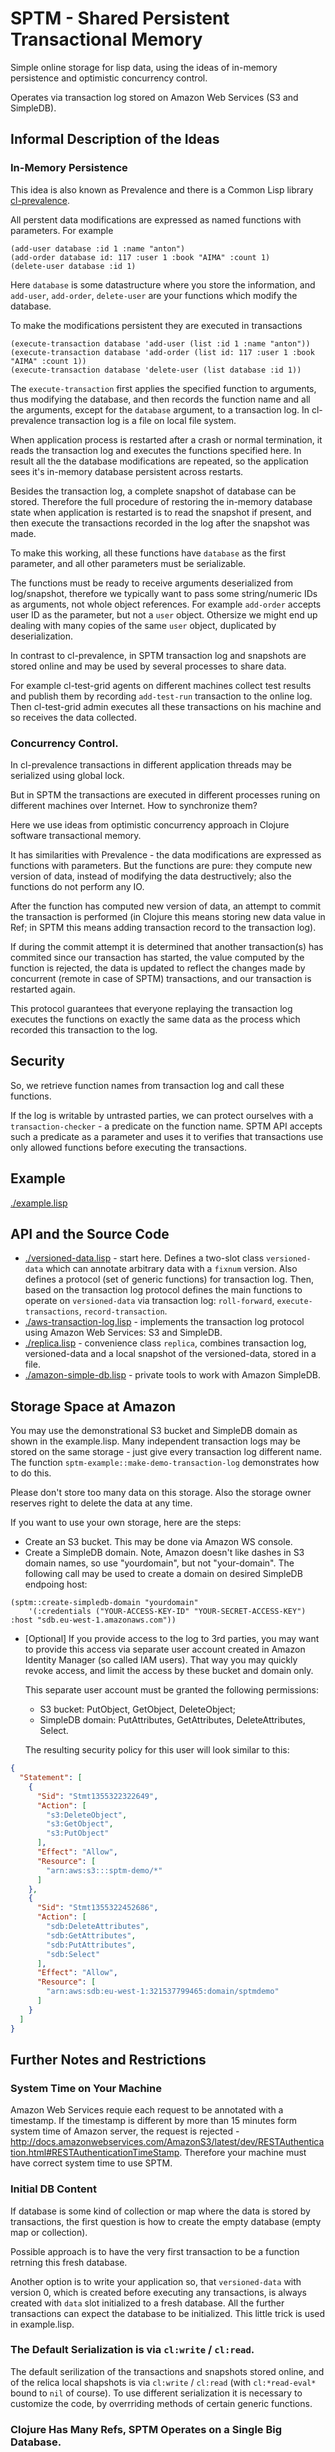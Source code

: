 * SPTM - Shared Persistent Transactional Memory
  Simple online storage for lisp data, using the ideas of in-memory 
  persistence and optimistic concurrency control.

  Operates via transaction log stored on Amazon Web Services (S3 and SimpleDB).

** Informal Description of the Ideas
*** In-Memory Persistence
   This idea is also known as Prevalence and there is a Common Lisp
   library [[http://common-lisp.net/project/cl-prevalence/][cl-prevalence]].
   
   All perstent data modifications are expressed as named functions
   with parameters. For example
   
#+BEGIN_SRC common-lisp
   (add-user database :id 1 :name "anton")
   (add-order database id: 117 :user 1 :book "AIMA" :count 1)
   (delete-user database :id 1)
#+END_SRC
   Here =database= is some datastructure where you store the information,
   and =add-user=, =add-order=, =delete-user= are your functions which
   modify the database.
   
   To make the modifications persistent they are executed in transactions
#+BEGIN_SRC common-lisp
   (execute-transaction database 'add-user (list :id 1 :name "anton"))
   (execute-transaction database 'add-order (list id: 117 :user 1 :book "AIMA" :count 1))
   (execute-transaction database 'delete-user (list database :id 1))
#+END_SRC
   
   The =execute-transaction= first applies the specified function to arguments,
   thus modifying the database, and then records the function name and all the arguments,
   except for the =database= argument, to a transaction log. In cl-prevalence
   transaction log is a file on local file system.
   
   When application process is restarted after a crash or normal termination,
   it reads the transaction log and executes the functions specified here.
   In result all the the database modifications are repeated, so the
   application sees it's in-memory database persistent across restarts.
   
   Besides the transaction log, a complete snapshot of database can be stored.
   Therefore the full procedure of restoring the in-memory database state
   when application is restarted is to read the snapshot if present, and then
   execute the transactions recorded in the log after the snapshot was made.
   
   To make this working, all these functions have =database= as the first
   parameter, and all other parameters must be serializable.

   The functions must be ready to receive arguments deserialized from log/snapshot,
   therefore we typically want to pass some string/numeric IDs as arguments,
   not whole object references. For example =add-order= accepts user ID as
   the parameter, but not a =user= object. Othersize we might end up
   dealing with many copies of the same =user= object, duplicated by
   deserialization.
   
   In contrast to cl-prevalence, in SPTM transaction log and snapshots
   are stored online and may be used by several processes to share data.
   
   For example cl-test-grid agents on different machines collect test
   results and publish them by recording =add-test-run= transaction
   to the online log. Then cl-test-grid admin executes all these transactions
   on his machine and so receives the data collected.
     
*** Concurrency Control.

   In cl-prevalence transactions in different application threads
   may be serialized using global lock.
   
   But in SPTM the transactions are executed in different processes
   runing on different machines over Internet. How to synchronize them?
   
   Here we use ideas from optimistic concurrency approach in Clojure
   software transactional memory.

   It has similarities with Prevalence - the data modifications are expressed as
   functions with parameters. But the functions are pure: they
   compute new version of data, instead of modifying the data destructively;
   also the functions do not perform any IO.

   After the function has computed new version of data, an attempt to
   commit the transaction is performed (in Clojure this means storing
   new data value in Ref; in SPTM this means adding transaction record
   to the transaction log).

   If during the commit attempt it is determined that another transaction(s)
   has commited since our transaction has started, the value computed by
   the function is rejected, the data is updated to reflect the changes
   made by concurrent (remote in case of SPTM) transactions,
   and our transaction is restarted again.

   This protocol guarantees that everyone replaying the transaction log
   executes the functions on exactly the same data as the process
   which recorded this transaction to the log.

** Security
   So, we retrieve function names from transaction log and call these functions.

   If the log is writable by untrasted parties, we can protect ourselves with
   a =transaction-checker= - a predicate on the function name. SPTM API
   accepts such a predicate as a parameter and uses it to verifies that
   transactions use only allowed functions before executing the transactions.

** Example
   [[./example.lisp]]
   
** API and the Source Code
   - [[./versioned-data.lisp]] - start here. Defines a two-slot class
     =versioned-data= which can annotate arbitrary data with a =fixnum= version.
     Also defines a protocol (set of generic functions) for transaction log.
     Then, based on the transaction log protocol defines the main functions to
     operate on =versioned-data= via transaction log: =roll-forward=, 
     =execute-transactions=, =record-transaction=.
   - [[./aws-transaction-log.lisp]] - implements the transaction log protocol using
     Amazon Web Services: S3 and SimpleDB.
   - [[./replica.lisp]] - convenience class =replica=, combines transaction log,
     versioned-data and a local snapshot of the versioned-data, stored in a file.
   - [[./amazon-simple-db.lisp]] - private tools to work with Amazon SimpleDB.

** Storage Space at Amazon
   You may use the demonstrational S3 bucket and SimpleDB domain as shown
   in the example.lisp. Many independent transaction logs may be stored
   on the same storage - just give every transaction log different name.
   The function =sptm-example::make-demo-transaction-log= demonstrates how to do this.

   Please don't store too many data on this storage. Also the storage
   owner reserves right to delete the data at any time.

   If you want to use your own storage, here are the steps:
   - Create an S3 bucket. This may be done via Amazon WS console.
   - Create a SimpleDB domain. Note, Amazon doesn't like dashes in S3
     domain names, so use "yourdomain", but  not "your-domain". The following
     call may be used to create a domain on desired SimpleDB endpoing host:
#+BEGIN_SRC common-lisp
       (sptm::create-simpledb-domain "yourdomain"
           '(:credentials ("YOUR-ACCESS-KEY-ID" "YOUR-SECRET-ACCESS-KEY") :host "sdb.eu-west-1.amazonaws.com"))
#+END_SRC     
   - [Optional] If you provide access to the log to 3rd parties, you
     may want to provide this access via separate user account created in
     Amazon Identity Manager (so called IAM users). That way you may quickly
     revoke access, and limit the access by these bucket and domain only.
     
     This separate user account must be granted the following permissions:
     - S3 bucket: PutObject, GetObject, DeleteObject;
     - SimpleDB domain: PutAttributes, GetAttributes, DeleteAttributes, Select.
     
     The resulting security policy for this user will look similar to this:

#+BEGIN_SRC json
     {
       "Statement": [
         {
           "Sid": "Stmt1355322322649",
           "Action": [
             "s3:DeleteObject",
             "s3:GetObject",
             "s3:PutObject"
           ],
           "Effect": "Allow",
           "Resource": [
             "arn:aws:s3:::sptm-demo/*"
           ]
         },
         {
           "Sid": "Stmt1355322452686",
           "Action": [
             "sdb:DeleteAttributes",
             "sdb:GetAttributes",
             "sdb:PutAttributes",
             "sdb:Select"
           ],
           "Effect": "Allow",
           "Resource": [
             "arn:aws:sdb:eu-west-1:321537799465:domain/sptmdemo"
           ]
         }
       ]
     }
#+END_SRC
     
** Further Notes and Restrictions
*** System Time on Your Machine
    Amazon Web Services requie each request to be annotated with
    a timestamp. If the timestamp is different by more than 15 minutes
    form system time of Amazon server, the request is rejected - 
    http://docs.amazonwebservices.com/AmazonS3/latest/dev/RESTAuthentication.html#RESTAuthenticationTimeStamp.
    Therefore your machine must have correct system time to use
    SPTM.

*** Initial DB Content
    
    If database is some kind of collection or map where
    the data is stored by transactions, the first question is
    how to create the empty database (empty map or collection).
    
    Possible approach is to have the very first transaction
    to be a function retrning this fresh database.

    Another option is to write your application so, that
    =versioned-data= with version 0, which is created before
    executing any transactions, is always created with
    =data= slot initialized to a fresh database. All the
    further transactions can expect the database to be
    initialized. This little trick is used in example.lisp.
    
*** The Default Serialization is via =cl:write= / =cl:read=.

    The default serilization of the transactions and snapshots stored
    online, and of the relica local shapshots is via =cl:write= / =cl:read=
    (with =cl:*read-eval*= bound to =nil= of course). To use different
    serialization it is necessary to customize the code, by overrriding
    methods of certain generic functions.

*** Clojure Has Many Refs, SPTM Operates on a Single Big Database.

    Using many independent Ref objects allows Clojure to reduce
    interference between transactions - transactions operating
    on different Refs are not conflicting and no retries are necessary
    for them, they are just commited freely.

    For cl-test-grid the SPTM approach of a single database is enough.
